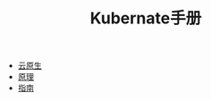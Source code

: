 #+TITLE: Kubernate手册
#+HTML_HEAD: <link rel="stylesheet" type="text/css" href="css/main.css" />
#+OPTIONS: num:nil timestamp:nil

+ [[file:cloud-native.org][云原生]]
+ [[file:theory/theory.org][原理]]
+ [[file:manual/manual.org][指南]]
